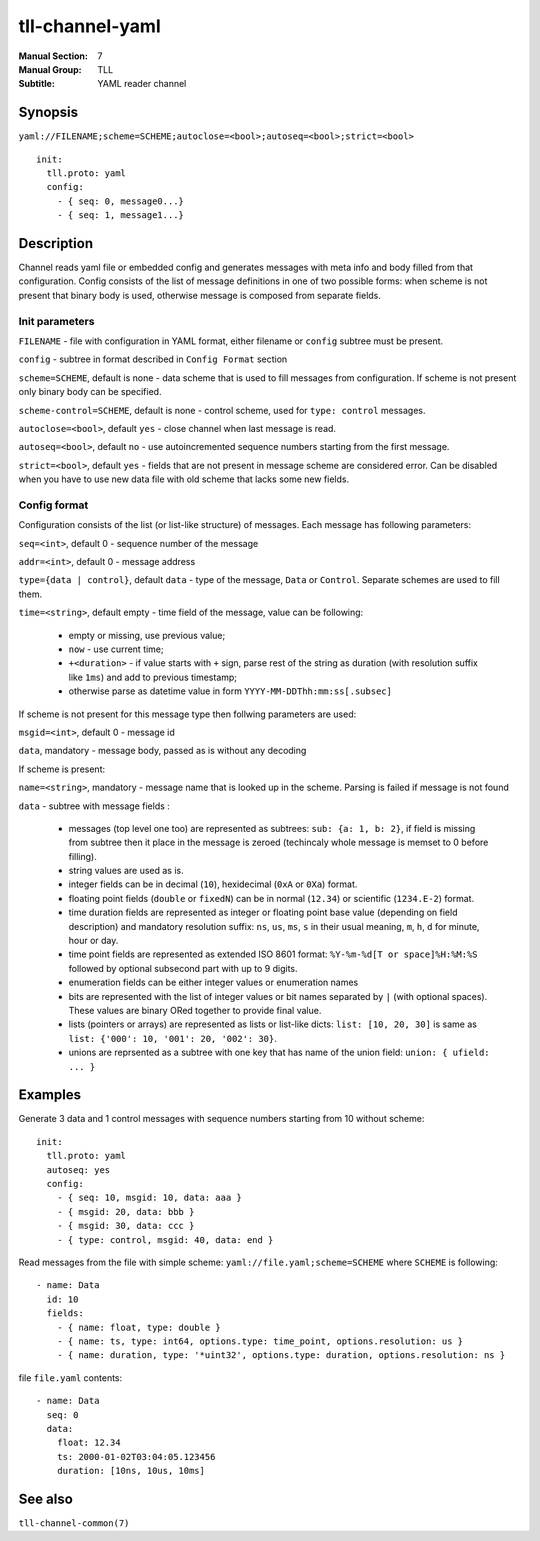 tll-channel-yaml
================

:Manual Section: 7
:Manual Group: TLL
:Subtitle: YAML reader channel

Synopsis
--------

``yaml://FILENAME;scheme=SCHEME;autoclose=<bool>;autoseq=<bool>;strict=<bool>``

::

  init:
    tll.proto: yaml
    config:
      - { seq: 0, message0...}
      - { seq: 1, message1...}


Description
-----------

Channel reads yaml file or embedded config and generates messages with meta info and body filled
from that configuration. Config consists of the list of message definitions in one of two possible
forms: when scheme is not present that binary body is used, otherwise message is composed from
separate fields.

Init parameters
~~~~~~~~~~~~~~~

``FILENAME`` - file with configuration in YAML format, either filename or ``config`` subtree must be
present.

``config`` - subtree in format described in ``Config Format`` section

``scheme=SCHEME``, default is none - data scheme that is used to fill messages from configuration.
If scheme is not present only binary body can be specified.

``scheme-control=SCHEME``, default is none - control scheme, used for ``type: control`` messages.

``autoclose=<bool>``, default ``yes`` - close channel when last message is read.

``autoseq=<bool>``, default ``no`` - use autoincremented sequence numbers starting from the first
message.

``strict=<bool>``, default ``yes`` - fields that are not present in message scheme are considered
error. Can be disabled when you have to use new data file with old scheme that lacks some new
fields.

Config format
~~~~~~~~~~~~~

Configuration consists of the list (or list-like structure) of messages. Each message has following
parameters:

``seq=<int>``, default 0 - sequence number of the message

``addr=<int>``, default 0 - message address

``type={data | control}``, default ``data`` - type of the message, ``Data`` or ``Control``. Separate
schemes are used to fill them.

``time=<string>``, default empty - time field of the message, value can be following:

 - empty or missing, use previous value;
 - ``now`` - use current time;
 - ``+<duration>`` - if value starts with ``+`` sign, parse rest of the string as duration (with
   resolution suffix like ``1ms``) and add to previous timestamp;
 - otherwise parse as datetime value in form ``YYYY-MM-DDThh:mm:ss[.subsec]``

If scheme is not present for this message type then follwing parameters are used:

``msgid=<int>``, default 0 - message id

``data``, mandatory - message body, passed as is without any decoding

If scheme is present:

``name=<string>``, mandatory - message name that is looked up in the scheme. Parsing is failed if
message is not found

``data`` - subtree with message fields :

  - messages (top level one too) are represented as subtrees: ``sub: {a: 1, b: 2}``, if field is
    missing from subtree then it place in the message is zeroed (techincaly whole message is memset
    to 0 before filling).
  - string values are used as is.
  - integer fields can be in decimal (``10``), hexidecimal (``0xA`` or ``0Xa``) format.
  - floating point fields (``double`` or ``fixedN``) can be in normal (``12.34``) or scientific
    (``1234.E-2``) format.
  - time duration fields are represented as integer or floating point base value (depending on field
    description) and mandatory resolution suffix: ``ns``, ``us``, ``ms``, ``s`` in their usual
    meaning, ``m``, ``h``, ``d`` for minute, hour or day.
  - time point fields are represented as extended ISO 8601 format: ``%Y-%m-%d[T or space]%H:%M:%S``
    followed by optional subsecond part with up to 9 digits.
  - enumeration fields can be either integer values or enumeration names
  - bits are represented with the list of integer values or bit names separated by ``|`` (with
    optional spaces). These values are binary ORed together to provide final value.
  - lists (pointers or arrays) are represented as lists or list-like dicts: ``list: [10, 20, 30]``
    is same as ``list: {'000': 10, '001': 20, '002': 30}``.
  - unions are reprsented as a subtree with one key that has name of the union field: ``union: {
    ufield: ... }``

Examples
--------

Generate 3 data and 1 control messages with sequence numbers starting from 10 without scheme:

::

  init:
    tll.proto: yaml
    autoseq: yes
    config:
      - { seq: 10, msgid: 10, data: aaa }
      - { msgid: 20, data: bbb }
      - { msgid: 30, data: ccc }
      - { type: control, msgid: 40, data: end }

Read messages from the file with simple scheme: ``yaml://file.yaml;scheme=SCHEME`` where ``SCHEME``
is following:

::

  - name: Data
    id: 10
    fields:
      - { name: float, type: double }
      - { name: ts, type: int64, options.type: time_point, options.resolution: us }
      - { name: duration, type: '*uint32', options.type: duration, options.resolution: ns }

file ``file.yaml`` contents:

::

  - name: Data
    seq: 0
    data:
      float: 12.34
      ts: 2000-01-02T03:04:05.123456
      duration: [10ns, 10us, 10ms]

See also
--------

``tll-channel-common(7)``

..
    vim: sts=4 sw=4 et tw=100

